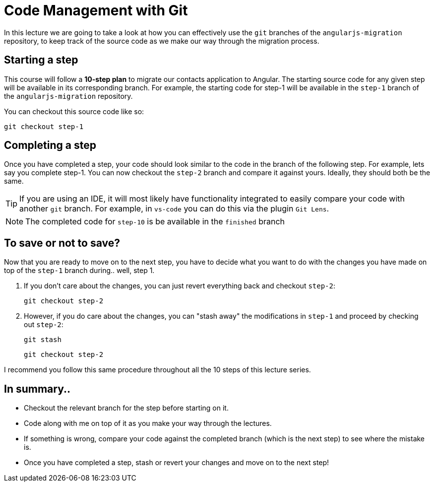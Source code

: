 = Code Management with Git
:imagesdir: images/

In this lecture we are going to take a look at how you can effectively use the `git` branches of the `angularjs-migration` repository, to keep track of the source code as we make our way through the migration process.

== Starting a step
This course will follow a *10-step plan* to migrate our contacts application to Angular. The starting source code for any given step will be available in its corresponding branch. For example, the starting code for step-1 will be available in the `step-1` branch of the `angularjs-migration` repository.

You can checkout this source code like so:

 git checkout step-1

== Completing a step
Once you have completed a step, your code should look similar to the code in the branch of the following step. For example, lets say you complete step-1. You can now checkout the `step-2` branch and compare it against yours. Ideally, they should both be the same.

TIP: If you are using an IDE, it will most likely have functionality integrated to easily compare your code with another `git` branch. For example, in `vs-code` you can do this via the plugin `Git Lens`.

NOTE: The completed code for `step-10` is be available in the `finished` branch

== To save or not to save?
Now that you are ready to move on to the next step, you have to decide what you want to do with the changes you have made on top of the `step-1` branch during.. well, step 1.

1. If you don't care about the changes, you can just revert everything back and checkout `step-2`:

 git checkout step-2

2. However, if you do care about the changes, you can "stash away" the modifications in `step-1` and proceed by checking out `step-2`:

 git stash

 git checkout step-2


I recommend you follow this same procedure throughout all the 10 steps of this lecture series.

== In summary..

* Checkout the relevant branch for the step before starting on it.
* Code along with me on top of it as you make your way through the lectures.
* If something is wrong, compare your code against the completed branch (which is the next step) to see where the mistake is.
* Once you have completed a step, stash or revert your changes and move on to the next step!
